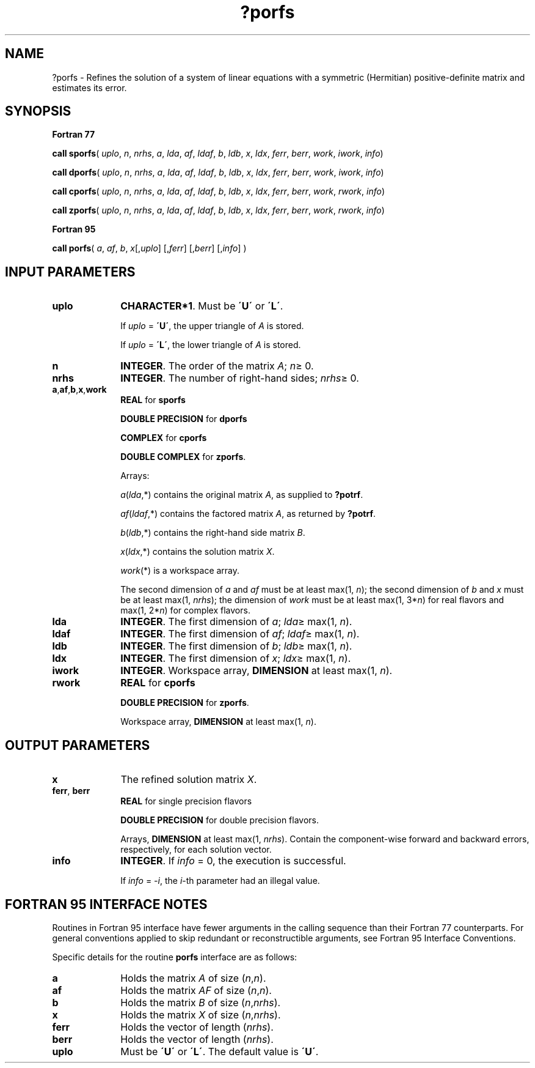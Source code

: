 .\" Copyright (c) 2002 \- 2008 Intel Corporation
.\" All rights reserved.
.\"
.TH ?porfs 3 "Intel Corporation" "Copyright(C) 2002 \- 2008" "Intel(R) Math Kernel Library"
.SH NAME
?porfs \- Refines the solution of a system of linear equations with a symmetric (Hermitian) positive-definite matrix and estimates its error.
.SH SYNOPSIS
.PP
.B Fortran 77
.PP
\fBcall sporfs\fR( \fIuplo\fR, \fIn\fR, \fInrhs\fR, \fIa\fR, \fIlda\fR, \fIaf\fR, \fIldaf\fR, \fIb\fR, \fIldb\fR, \fIx\fR, \fIldx\fR, \fIferr\fR, \fIberr\fR, \fIwork\fR, \fIiwork\fR, \fIinfo\fR)
.PP
\fBcall dporfs\fR( \fIuplo\fR, \fIn\fR, \fInrhs\fR, \fIa\fR, \fIlda\fR, \fIaf\fR, \fIldaf\fR, \fIb\fR, \fIldb\fR, \fIx\fR, \fIldx\fR, \fIferr\fR, \fIberr\fR, \fIwork\fR, \fIiwork\fR, \fIinfo\fR)
.PP
\fBcall cporfs\fR( \fIuplo\fR, \fIn\fR, \fInrhs\fR, \fIa\fR, \fIlda\fR, \fIaf\fR, \fIldaf\fR, \fIb\fR, \fIldb\fR, \fIx\fR, \fIldx\fR, \fIferr\fR, \fIberr\fR, \fIwork\fR, \fIrwork\fR, \fIinfo\fR)
.PP
\fBcall zporfs\fR( \fIuplo\fR, \fIn\fR, \fInrhs\fR, \fIa\fR, \fIlda\fR, \fIaf\fR, \fIldaf\fR, \fIb\fR, \fIldb\fR, \fIx\fR, \fIldx\fR, \fIferr\fR, \fIberr\fR, \fIwork\fR, \fIrwork\fR, \fIinfo\fR)
.PP
.B Fortran 95
.PP
\fBcall porfs\fR( \fIa\fR, \fIaf\fR, \fIb\fR, \fIx\fR[,\fIuplo\fR] [,\fIferr\fR] [,\fIberr\fR] [,\fIinfo\fR] )
.SH INPUT PARAMETERS

.TP 10
\fBuplo\fR
.NL
\fBCHARACTER*1\fR.  Must be \fB\'U\'\fR or \fB\'L\'\fR.
.IP
If \fIuplo\fR = \fB\'U\'\fR, the upper triangle of \fIA\fR is stored. 
.IP
If \fIuplo\fR = \fB\'L\'\fR, the lower triangle of \fIA\fR is stored. 
.TP 10
\fBn\fR
.NL
\fBINTEGER\fR. The order of the matrix \fIA\fR; \fIn\fR\(>= 0.
.TP 10
\fBnrhs\fR
.NL
\fBINTEGER\fR. The number of right-hand sides; \fInrhs\fR\(>= 0.
.TP 10
\fBa\fR,\fBaf\fR,\fBb\fR,\fBx\fR,\fBwork\fR
.NL
\fBREAL\fR for \fBsporfs\fR
.IP
\fBDOUBLE PRECISION\fR for \fBdporfs\fR
.IP
\fBCOMPLEX\fR for \fBcporfs\fR
.IP
\fBDOUBLE COMPLEX\fR for \fBzporfs\fR.
.IP
Arrays: 
.IP
\fIa\fR(\fIlda\fR,*) contains the original matrix \fIA\fR, as supplied to \fB?potrf\fR.
.IP
\fIaf\fR(\fIldaf\fR,*) contains the factored matrix \fIA\fR, as returned by \fB?potrf\fR.
.IP
\fIb\fR(\fIldb\fR,*) contains the right-hand side matrix \fIB\fR.
.IP
\fIx\fR(\fIldx\fR,*) contains the solution matrix \fIX\fR.
.IP
\fIwork\fR(*) is a workspace array.
.IP
The second dimension of \fIa\fR and \fIaf\fR must be at least max(1, \fIn\fR); the second dimension of \fIb\fR and \fIx\fR must be at least max(1, \fInrhs\fR); the dimension of \fIwork\fR must be at least max(1, 3*\fIn\fR) for real flavors and max(1, 2*\fIn\fR) for complex flavors.
.TP 10
\fBlda\fR
.NL
\fBINTEGER\fR.  The first dimension of \fIa\fR; \fIlda\fR\(>= max(1, \fIn\fR).
.TP 10
\fBldaf\fR
.NL
\fBINTEGER\fR.  The first dimension of \fIaf\fR; \fIldaf\fR\(>= max(1, \fIn\fR).
.TP 10
\fBldb\fR
.NL
\fBINTEGER\fR.  The first dimension of \fIb\fR; \fIldb\fR\(>= max(1, \fIn\fR).
.TP 10
\fBldx\fR
.NL
\fBINTEGER\fR.  The first dimension of \fIx\fR; \fIldx\fR\(>= max(1, \fIn\fR).
.TP 10
\fBiwork\fR
.NL
\fBINTEGER\fR. Workspace array, \fBDIMENSION\fR at least max(1, \fIn\fR).
.TP 10
\fBrwork\fR
.NL
\fBREAL\fR for \fBcporfs\fR
.IP
\fBDOUBLE PRECISION\fR for \fBzporfs\fR. 
.IP
Workspace array, \fBDIMENSION\fR at least max(1, \fIn\fR).
.SH OUTPUT PARAMETERS

.TP 10
\fBx\fR
.NL
The refined solution matrix \fIX\fR.
.TP 10
\fBferr\fR, \fBberr\fR
.NL
\fBREAL\fR for single precision flavors
.IP
\fBDOUBLE PRECISION\fR for double precision flavors. 
.IP
Arrays, \fBDIMENSION\fR at least max(1, \fInrhs\fR). Contain the component-wise forward and backward errors, respectively, for each solution vector.
.TP 10
\fBinfo\fR
.NL
\fBINTEGER\fR. If \fIinfo\fR = 0, the execution is successful. 
.IP
If \fIinfo\fR = \fI-i\fR, the \fIi\fR-th parameter had an illegal value.
.SH FORTRAN 95 INTERFACE NOTES
.PP
.PP
Routines in Fortran 95 interface have fewer arguments in the calling sequence than their Fortran 77  counterparts. For general conventions applied to skip redundant or reconstructible arguments, see Fortran 95  Interface Conventions.
.PP
Specific details for the routine \fBporfs\fR interface are as follows:
.TP 10
\fBa\fR
.NL
Holds the matrix \fIA\fR of size (\fIn\fR,\fIn\fR).
.TP 10
\fBaf\fR
.NL
Holds the matrix \fIAF\fR of size (\fIn\fR,\fIn\fR).
.TP 10
\fBb\fR
.NL
Holds the matrix \fIB\fR of size (\fIn\fR,\fInrhs\fR).
.TP 10
\fBx\fR
.NL
Holds the matrix \fIX\fR of size (\fIn\fR,\fInrhs\fR).
.TP 10
\fBferr\fR
.NL
Holds the vector of length (\fInrhs\fR).
.TP 10
\fBberr\fR
.NL
Holds the vector of length (\fInrhs\fR).
.TP 10
\fBuplo\fR
.NL
Must be \fB\'U\'\fR or \fB\'L\'\fR. The default value is \fB\'U\'\fR.
